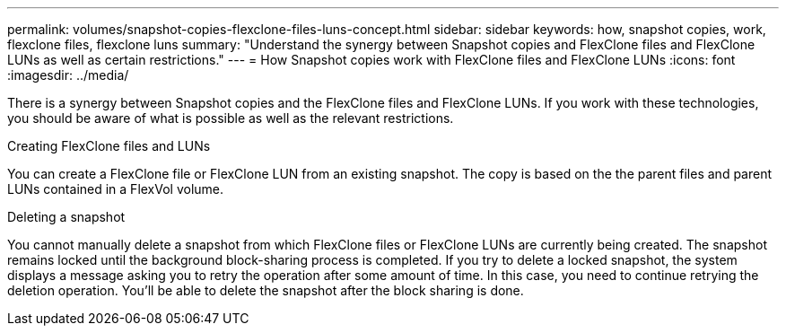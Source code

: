 ---
permalink: volumes/snapshot-copies-flexclone-files-luns-concept.html
sidebar: sidebar
keywords: how, snapshot copies, work, flexclone files, flexclone luns
summary: "Understand the synergy between Snapshot copies and FlexClone files and FlexClone LUNs as well as certain restrictions."
---
= How Snapshot copies work with FlexClone files and FlexClone LUNs
:icons: font
:imagesdir: ../media/

[.lead]
There is a synergy between Snapshot copies and the FlexClone files and FlexClone LUNs. If you work with these technologies, you should be aware of what is possible as well as the relevant restrictions.

.Creating FlexClone files and LUNs

You can create a FlexClone file or FlexClone LUN from an existing snapshot. The copy is based on the the parent files and parent LUNs contained in a FlexVol volume.

.Deleting a snapshot

You cannot manually delete a snapshot from which FlexClone files or FlexClone LUNs are currently being created. The snapshot remains locked until the background block-sharing process is completed. If you try to delete a locked snapshot, the system displays a message asking you to retry the operation after some amount of time. In this case, you need to continue retrying the deletion operation. You'll be able to delete the snapshot after the block sharing is done.

// DP - August 5 2024 - ONTAP-2121